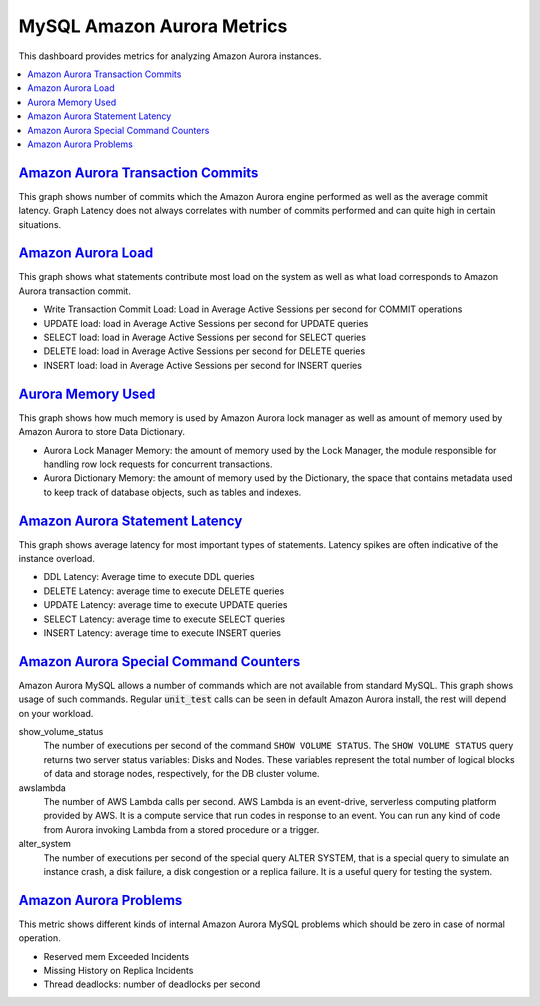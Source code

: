 .. _dashboard-mysql-amazon-aurora-metrics:

MySQL Amazon Aurora Metrics
================================================================================

This dashboard provides metrics for analyzing Amazon Aurora instances.

.. contents::
   :local:

.. _dashboard-mysql-amazon-aurora-metrics.amazon-aurora-transaction-commits:

`Amazon Aurora Transaction Commits <dashboard-mysql-amazon-aurora-metrics.html#amazon-aurora-transaction-commits>`_
-------------------------------------------------------------------------------------------------------------------

This graph shows number of commits which the Amazon Aurora engine performed as
well as the average commit latency. Graph Latency does not always correlates
with number of commits performed and can quite high in certain situations.

.. _dashboard-mysql-amazon-aurora-metrics.amazon-aurora-load:

`Amazon Aurora Load <dashboard-mysql-amazon-aurora-metrics.html#amazon-aurora-transaction-commits>`_
----------------------------------------------------------------------------------------------------

This graph shows what statements contribute most load on the system as well
as what load corresponds to Amazon Aurora transaction commit.

- Write Transaction Commit Load: Load in Average Active Sessions per second for
  COMMIT operations
- UPDATE load: load in Average Active Sessions per second for UPDATE queries
- SELECT load: load in Average Active Sessions per second for SELECT queries
- DELETE load: load in Average Active Sessions per second for DELETE queries
- INSERT load: load in Average Active Sessions per second for INSERT queries

.. note: An *active session* is a connection that has submitted work to the
   database engine and is waiting for a response from it. For example, if you
   submit an SQL query to the database engine, the database session is active
   while the database engine is processing that query.

.. _dashboard-mysql-amazon-aurora-metrics.aurora-memory-used:

`Aurora Memory Used <dashboard-mysql-amazon-aurora-metrics.html#aurora-memory-used>`_
-------------------------------------------------------------------------------------

This graph shows how much memory is used by Amazon Aurora lock manager as well
as amount of memory used by Amazon Aurora to store Data Dictionary.

- Aurora Lock Manager Memory: the amount of memory used by the Lock Manager,
  the module responsible for handling row lock requests for concurrent
  transactions.

- Aurora Dictionary Memory: the amount of memory used by the Dictionary, the
  space that contains metadata used to keep track of database objects, such as
  tables and indexes.

.. _dashboard-mysql-amazon-aurora-metrics.amazon-aurora-statement-latency:

`Amazon Aurora Statement Latency <dashboard-mysql-amazon-aurora-metrics.html#amazon-aurora-statement-latency>`_
---------------------------------------------------------------------------------------------------------------

This graph shows average latency for most important types of statements. Latency
spikes are often indicative of the instance overload.

- DDL Latency: Average time to execute DDL queries
- DELETE Latency: average time to execute DELETE queries
- UPDATE Latency: average time to execute UPDATE queries
- SELECT Latency: average time to execute SELECT queries
- INSERT Latency: average time to execute INSERT queries

.. _dashboard-mysql-amazon-aurora-metrics.amazon-aurora-special-command-counters:

`Amazon Aurora Special Command Counters <dashboard-mysql-amazon-aurora-metrics.html#amazon-aurora-special-command-counters>`_
-----------------------------------------------------------------------------------------------------------------------------

Amazon Aurora MySQL allows a number of commands which are not available from
standard MySQL. This graph shows usage of such commands. Regular
:code:`unit_test` calls can be seen in default Amazon Aurora install, the rest
will depend on your workload.

show_volume_status
   The number of executions per second of the command ``SHOW VOLUME STATUS``. The
   ``SHOW VOLUME STATUS`` query returns two server status variables: Disks and
   Nodes. These variables represent the total number of logical blocks of data
   and storage nodes, respectively, for the DB cluster volume.

awslambda
   The number of AWS Lambda calls per second. AWS Lambda is an event-drive,
   serverless computing platform provided by AWS. It is a compute service that
   run codes in response to an event. You can run any kind of code from Aurora
   invoking Lambda from a stored procedure or a trigger.
 
alter_system
   The number of executions per second of the special query ALTER SYSTEM, that
   is a special query to simulate an instance crash, a disk failure, a disk
   congestion or a replica failure. It is a useful query for testing the system.

.. _dashboard-mysql-amazon-aurora-metrics.amazon-aurora-problems:

`Amazon Aurora Problems <dashboard-mysql-amazon-aurora-metrics.html#amazon-aurora-problems>`_
---------------------------------------------------------------------------------------------

This metric shows different kinds of internal Amazon Aurora MySQL problems
which should be zero in case of normal operation.

- Reserved mem Exceeded Incidents
- Missing History on Replica Incidents
- Thread deadlocks: number of deadlocks per second



